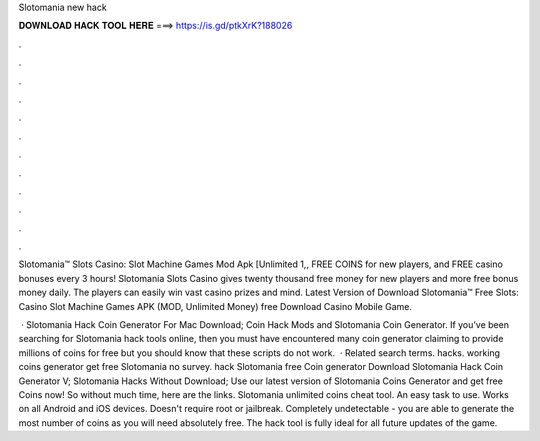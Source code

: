 Slotomania new hack



𝐃𝐎𝐖𝐍𝐋𝐎𝐀𝐃 𝐇𝐀𝐂𝐊 𝐓𝐎𝐎𝐋 𝐇𝐄𝐑𝐄 ===> https://is.gd/ptkXrK?188026



.



.



.



.



.



.



.



.



.



.



.



.

Slotomania™ Slots Casino: Slot Machine Games Mod Apk [Unlimited 1,, FREE COINS for new players, and FREE casino bonuses every 3 hours! Slotomania Slots Casino gives twenty thousand free money for new players and more free bonus money daily. The players can easily win vast casino prizes and mind. Latest Version of Download Slotomania™ Free Slots: Casino Slot Machine Games APK (MOD, Unlimited Money) free Download Casino Mobile Game.

 · Slotomania Hack Coin Generator For Mac Download; Coin Hack Mods and Slotomania Coin Generator. If you’ve been searching for Slotomania hack tools online, then you must have encountered many coin generator claiming to provide millions of coins for free but you should know that these scripts do not work.  · Related search terms. hacks. working coins generator get free Slotomania no survey. hack Slotomania free Coin generator Download Slotomania Hack Coin Generator V; Slotomania Hacks Without Download; Use our latest version of Slotomania Coins Generator and get free Coins now! So without much time, here are the links. Slotomania unlimited coins cheat tool. An easy task to use. Works on all Android and iOS devices. Doesn't require root or jailbreak. Completely undetectable - you are able to generate the most number of coins as you will need absolutely free. The hack tool is fully ideal for all future updates of the game.

